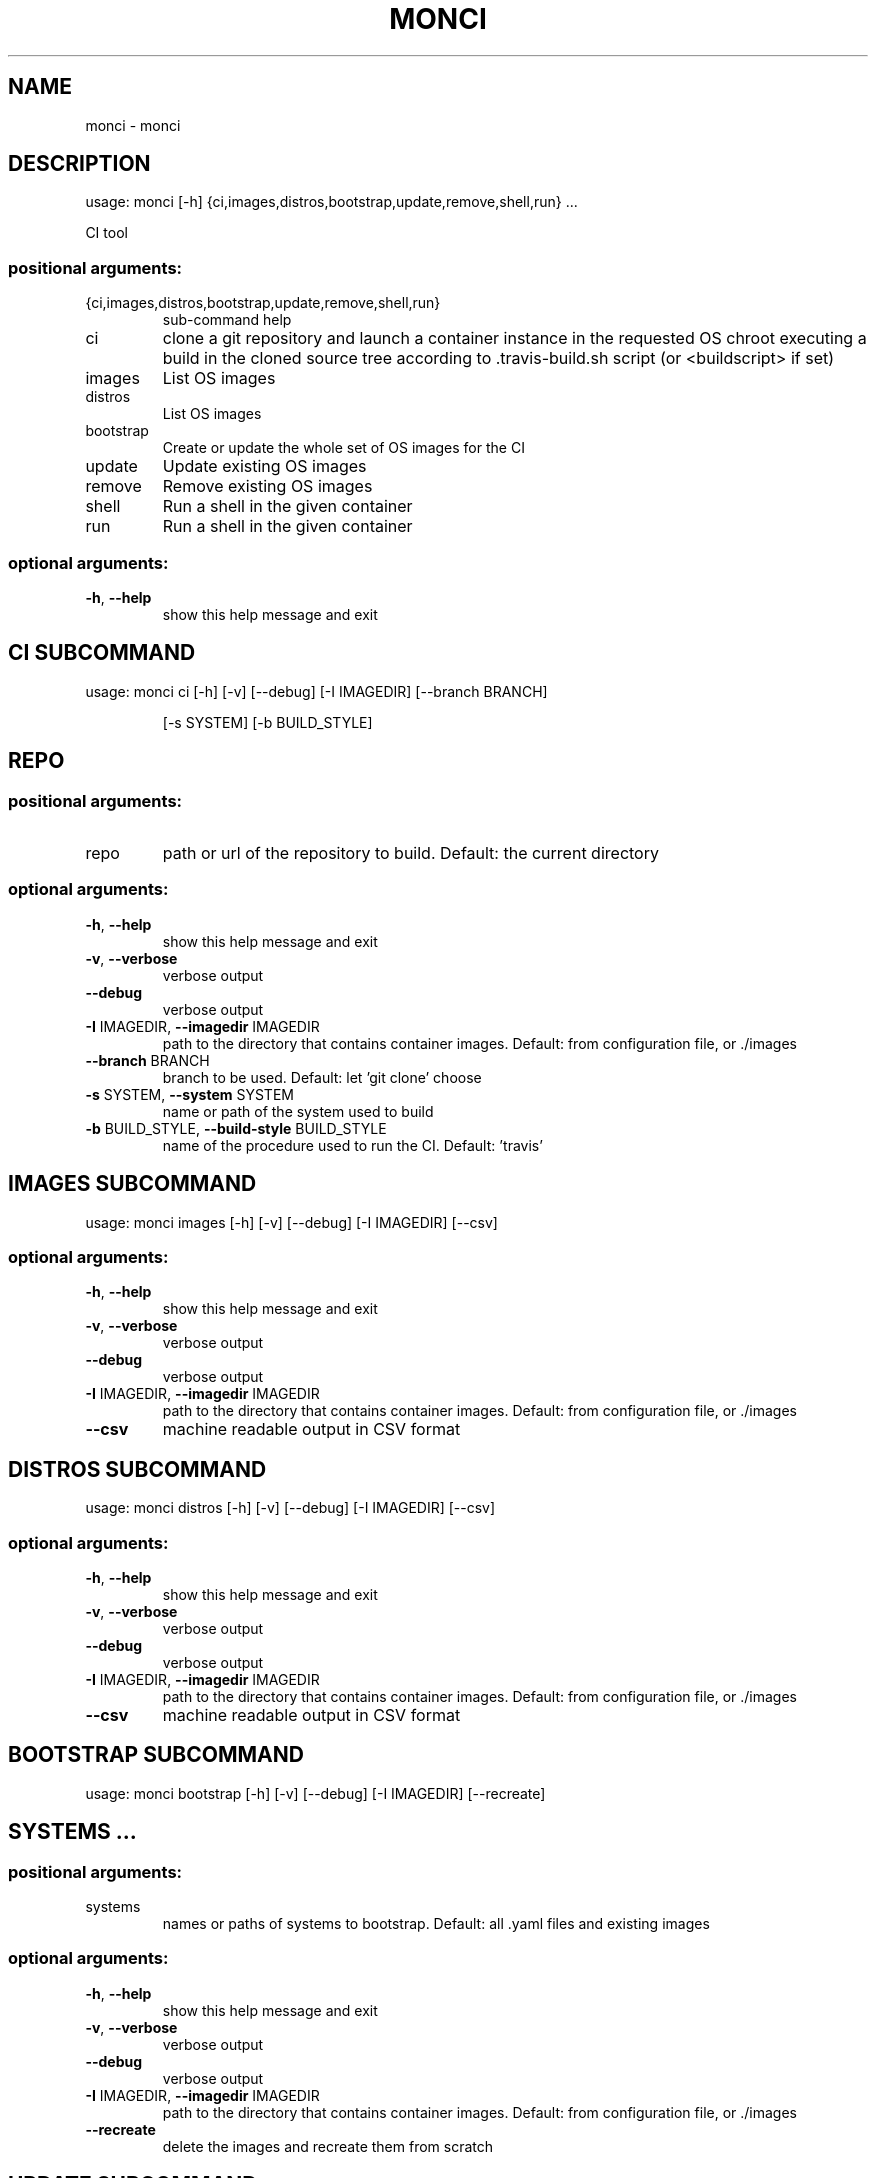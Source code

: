 .\" DO NOT MODIFY THIS FILE!  It was generated by help2man 1.48.1.
.TH MONCI "1" "February 2022" "monci 0.1" "User Commands"
.SH NAME
monci \- monci
.SH DESCRIPTION
usage: monci [\-h] {ci,images,distros,bootstrap,update,remove,shell,run} ...
.PP
CI tool
.SS "positional arguments:"
.TP
{ci,images,distros,bootstrap,update,remove,shell,run}
sub\-command help
.TP
ci
clone a git repository and launch a container instance
in the requested OS chroot executing a build in the
cloned source tree according to .travis\-build.sh
script (or <buildscript> if set)
.TP
images
List OS images
.TP
distros
List OS images
.TP
bootstrap
Create or update the whole set of OS images for the CI
.TP
update
Update existing OS images
.TP
remove
Remove existing OS images
.TP
shell
Run a shell in the given container
.TP
run
Run a shell in the given container
.SS "optional arguments:"
.TP
\fB\-h\fR, \fB\-\-help\fR
show this help message and exit
.SH  CI  SUBCOMMAND

usage: monci ci [\-h] [\-v] [\-\-debug] [\-I IMAGEDIR] [\-\-branch BRANCH]
.IP
[\-s SYSTEM] [\-b BUILD_STYLE]
.SH REPO
.SS "positional arguments:"
.TP
repo
path or url of the repository to build. Default: the
current directory
.SS "optional arguments:"
.TP
\fB\-h\fR, \fB\-\-help\fR
show this help message and exit
.TP
\fB\-v\fR, \fB\-\-verbose\fR
verbose output
.TP
\fB\-\-debug\fR
verbose output
.TP
\fB\-I\fR IMAGEDIR, \fB\-\-imagedir\fR IMAGEDIR
path to the directory that contains container images.
Default: from configuration file, or ./images
.TP
\fB\-\-branch\fR BRANCH
branch to be used. Default: let 'git clone' choose
.TP
\fB\-s\fR SYSTEM, \fB\-\-system\fR SYSTEM
name or path of the system used to build
.TP
\fB\-b\fR BUILD_STYLE, \fB\-\-build\-style\fR BUILD_STYLE
name of the procedure used to run the CI. Default:
\&'travis'
.SH  IMAGES  SUBCOMMAND

usage: monci images [\-h] [\-v] [\-\-debug] [\-I IMAGEDIR] [\-\-csv]
.SS "optional arguments:"
.TP
\fB\-h\fR, \fB\-\-help\fR
show this help message and exit
.TP
\fB\-v\fR, \fB\-\-verbose\fR
verbose output
.TP
\fB\-\-debug\fR
verbose output
.TP
\fB\-I\fR IMAGEDIR, \fB\-\-imagedir\fR IMAGEDIR
path to the directory that contains container images.
Default: from configuration file, or ./images
.TP
\fB\-\-csv\fR
machine readable output in CSV format
.SH  DISTROS  SUBCOMMAND

usage: monci distros [\-h] [\-v] [\-\-debug] [\-I IMAGEDIR] [\-\-csv]
.SS "optional arguments:"
.TP
\fB\-h\fR, \fB\-\-help\fR
show this help message and exit
.TP
\fB\-v\fR, \fB\-\-verbose\fR
verbose output
.TP
\fB\-\-debug\fR
verbose output
.TP
\fB\-I\fR IMAGEDIR, \fB\-\-imagedir\fR IMAGEDIR
path to the directory that contains container images.
Default: from configuration file, or ./images
.TP
\fB\-\-csv\fR
machine readable output in CSV format
.SH  BOOTSTRAP  SUBCOMMAND

usage: monci bootstrap [\-h] [\-v] [\-\-debug] [\-I IMAGEDIR] [\-\-recreate]
.IP
.SH "SYSTEMS ..."
.SS "positional arguments:"
.TP
systems
names or paths of systems to bootstrap. Default: all
\&.yaml files and existing images
.SS "optional arguments:"
.TP
\fB\-h\fR, \fB\-\-help\fR
show this help message and exit
.TP
\fB\-v\fR, \fB\-\-verbose\fR
verbose output
.TP
\fB\-\-debug\fR
verbose output
.TP
\fB\-I\fR IMAGEDIR, \fB\-\-imagedir\fR IMAGEDIR
path to the directory that contains container images.
Default: from configuration file, or ./images
.TP
\fB\-\-recreate\fR
delete the images and recreate them from scratch
.SH  UPDATE  SUBCOMMAND

usage: monci update [\-h] [\-v] [\-\-debug] [\-I IMAGEDIR] [systems ...]
.SS "positional arguments:"
.TP
systems
names or paths of systems to bootstrap. Default: all
\&.yaml files and existing images
.SS "optional arguments:"
.TP
\fB\-h\fR, \fB\-\-help\fR
show this help message and exit
.TP
\fB\-v\fR, \fB\-\-verbose\fR
verbose output
.TP
\fB\-\-debug\fR
verbose output
.TP
\fB\-I\fR IMAGEDIR, \fB\-\-imagedir\fR IMAGEDIR
path to the directory that contains container images.
Default: from configuration file, or ./images
.SH  REMOVE  SUBCOMMAND

usage: monci remove [\-h] [\-v] [\-\-debug] [\-I IMAGEDIR] [\-\-recreate]
.IP
systems [systems ...]
.SS "positional arguments:"
.TP
systems
names or paths of systems to bootstrap. Default: all
\&.yaml files and existing images
.SS "optional arguments:"
.TP
\fB\-h\fR, \fB\-\-help\fR
show this help message and exit
.TP
\fB\-v\fR, \fB\-\-verbose\fR
verbose output
.TP
\fB\-\-debug\fR
verbose output
.TP
\fB\-I\fR IMAGEDIR, \fB\-\-imagedir\fR IMAGEDIR
path to the directory that contains container images.
Default: from configuration file, or ./images
.TP
\fB\-\-recreate\fR
delete the images and recreate them from scratch
.SH  SHELL  SUBCOMMAND

usage: monci shell [\-h] [\-v] [\-\-debug] [\-I IMAGEDIR] [\-\-maintenance]
.IP
[\-w WORKDIR | \fB\-\-clone\fR repository] [\-\-bind BIND]
[\-\-bind\-ro BIND_RO] [\-u] [\-r]
system
.SS "positional arguments:"
.TP
system
name or path of the system to use
.SS "optional arguments:"
.TP
\fB\-h\fR, \fB\-\-help\fR
show this help message and exit
.TP
\fB\-v\fR, \fB\-\-verbose\fR
verbose output
.TP
\fB\-\-debug\fR
verbose output
.TP
\fB\-I\fR IMAGEDIR, \fB\-\-imagedir\fR IMAGEDIR
path to the directory that contains container images.
Default: from configuration file, or ./images
.TP
\fB\-\-maintenance\fR
do not run ephemerally: changes will be preserved
.TP
\fB\-w\fR WORKDIR, \fB\-\-workdir\fR WORKDIR
bind mount (writable) the given directory in \fI\,/root\/\fP
.TP
\fB\-\-clone\fR repository
checkout the given repository (local or remote) in the
chroot
.TP
\fB\-\-bind\fR BIND
option passed to systemd\-nspawn as is (see man
systemd\-nspawn) can be given multiple times
.TP
\fB\-\-bind\-ro\fR BIND_RO
option passed to systemd\-nspawn as is (see man
systemd\-nspawn) can be given multiple times
.TP
\fB\-u\fR, \fB\-\-user\fR
create a shell as the current user before sudo
(default is root, or the owner of workdir)
.TP
\fB\-r\fR, \fB\-\-root\fR
create a shell as root (useful if using workdir and
still wanting a root shell)
.SH  RUN  SUBCOMMAND

usage: monci run [\-h] [\-v] [\-\-debug] [\-I IMAGEDIR] [\-\-maintenance]
.IP
[\-w WORKDIR | \fB\-\-clone\fR repository] [\-\-bind BIND]
[\-\-bind\-ro BIND_RO] [\-u] [\-r]
system ...
.SS "positional arguments:"
.TP
system
name or path of the system to use
.TP
command
Command to run
.SS "optional arguments:"
.TP
\fB\-h\fR, \fB\-\-help\fR
show this help message and exit
.TP
\fB\-v\fR, \fB\-\-verbose\fR
verbose output
.TP
\fB\-\-debug\fR
verbose output
.TP
\fB\-I\fR IMAGEDIR, \fB\-\-imagedir\fR IMAGEDIR
path to the directory that contains container images.
Default: from configuration file, or ./images
.TP
\fB\-\-maintenance\fR
do not run ephemerally: changes will be preserved
.TP
\fB\-w\fR WORKDIR, \fB\-\-workdir\fR WORKDIR
bind mount (writable) the given directory in \fI\,/root\/\fP
.TP
\fB\-\-clone\fR repository
checkout the given repository (local or remote) in the
chroot
.TP
\fB\-\-bind\fR BIND
option passed to systemd\-nspawn as is (see man
systemd\-nspawn) can be given multiple times
.TP
\fB\-\-bind\-ro\fR BIND_RO
option passed to systemd\-nspawn as is (see man
systemd\-nspawn) can be given multiple times
.TP
\fB\-u\fR, \fB\-\-user\fR
create a shell as the current user before sudo
(default is root, or the owner of workdir)
.TP
\fB\-r\fR, \fB\-\-root\fR
create a shell as root (useful if using workdir and
still wanting a root shell)
